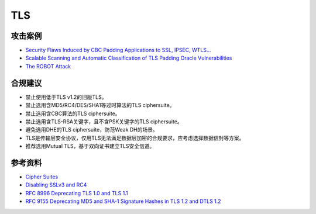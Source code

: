 TLS
===


攻击案例
--------

- `Security Flaws Induced by CBC Padding Applications to SSL, IPSEC, WTLS... <https://www.iacr.org/cryptodb/archive/2002/EUROCRYPT/2850/2850.pdf>`_
- `Scalable Scanning and Automatic Classification of TLS Padding Oracle Vulnerabilities <https://www.usenix.org/system/files/sec19-merget.pdf>`_
- `The ROBOT Attack <https://robotattack.org/>`_



合规建议
--------

- 禁止使用低于TLS v1.2的旧版TLS。
- 禁止选用含MD5/RC4/DES/SHA1等过时算法的TLS ciphersuite。
- 禁止选用含CBC算法的TLS ciphersuite。
- 禁止选用含TLS-RSA关键字，且不含PSK关键字的TLS ciphersuite。
- 避免选用DHE的TLS ciphersuite，防范Weak DH的场景。
- TLS是传输层安全协议，仅用TLS无法满足数据层加密的合规要求，应考虑选择数据信封等方案。
- 推荐选用Mutual TLS，基于双向证书建立TLS安全信道。


参考资料
--------

- `Cipher Suites <https://ciphersuite.info/cs/>`_
- `Disabling SSLv3 and RC4 <https://security.googleblog.com/2015/09/disabling-sslv3-and-rc4.html>`_
- `RFC 8996 Deprecating TLS 1.0 and TLS 1.1 <https://www.rfc-editor.org/rfc/rfc8996>`_
- `RFC 9155 Deprecating MD5 and SHA-1 Signature Hashes in TLS 1.2 and DTLS 1.2 <https://datatracker.ietf.org/doc/rfc9155/>`_


